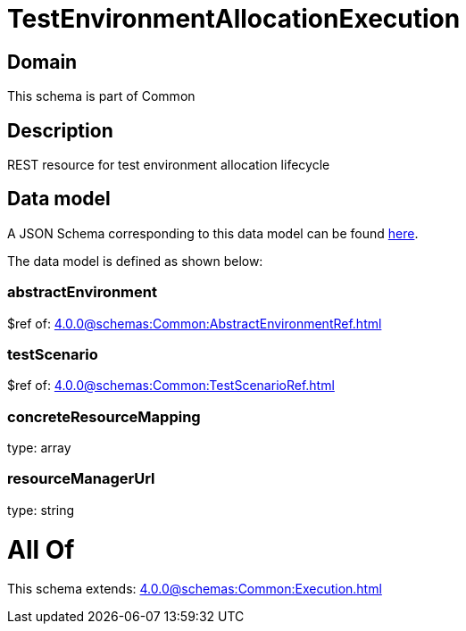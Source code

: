 = TestEnvironmentAllocationExecution

[#domain]
== Domain

This schema is part of Common

[#description]
== Description

REST resource for test environment allocation lifecycle


[#data_model]
== Data model

A JSON Schema corresponding to this data model can be found https://tmforum.org[here].

The data model is defined as shown below:


=== abstractEnvironment
$ref of: xref:4.0.0@schemas:Common:AbstractEnvironmentRef.adoc[]


=== testScenario
$ref of: xref:4.0.0@schemas:Common:TestScenarioRef.adoc[]


=== concreteResourceMapping
type: array


=== resourceManagerUrl
type: string


= All Of 
This schema extends: xref:4.0.0@schemas:Common:Execution.adoc[]
